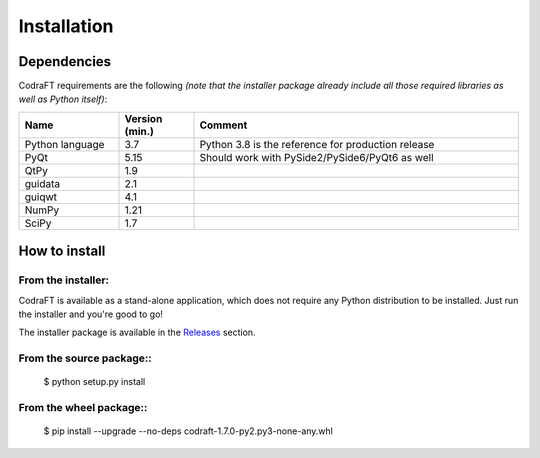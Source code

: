 Installation
============

Dependencies
------------

CodraFT requirements are the following *(note that the installer package
already include all those required libraries as well as Python itself)*:

.. list-table::
    :header-rows: 1
    :widths: 20, 15, 65

    * - Name
      - Version (min.)
      - Comment
    * - Python language
      - 3.7
      - Python 3.8 is the reference for production release
    * - PyQt
      - 5.15
      - Should work with PySide2/PySide6/PyQt6 as well
    * - QtPy
      - 1.9
      -
    * - guidata
      - 2.1
      -
    * - guiqwt
      - 4.1
      -
    * - NumPy
      - 1.21
      -
    * - SciPy
      - 1.7
      -

How to install
--------------

From the installer:
^^^^^^^^^^^^^^^^^^^

CodraFT is available as a stand-alone application, which does not require
any Python distribution to be installed.
Just run the installer and you're good to go!

The installer package is available in the `Releases`_ section.

.. _Releases: https://github.com/CODRA-Ingenierie-Informatique/CodraFT/releases


From the source package::
^^^^^^^^^^^^^^^^^^^^^^^^^

    $ python setup.py install

From the wheel package::
^^^^^^^^^^^^^^^^^^^^^^^^

    $ pip install --upgrade --no-deps codraft-1.7.0-py2.py3-none-any.whl
